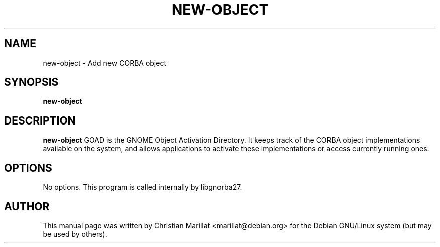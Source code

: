 .\" This manpage has been automatically generated by docbook2man 
.\" from a DocBook document.  This tool can be found at:
.\" <http://shell.ipoline.com/~elmert/comp/docbook2X/> 
.\" Please send any bug reports, improvements, comments, patches, 
.\" etc. to Steve Cheng <steve@ggi-project.org>.
.TH "NEW-OBJECT" "1" "09 januar 2002" "" ""
.SH NAME
new-object \- Add new CORBA object
.SH SYNOPSIS

\fBnew-object\fR

.SH "DESCRIPTION"
.PP
\fBnew-object\fR GOAD is the GNOME Object Activation
Directory. It keeps track of the CORBA object implementations
available on the system, and allows applications to activate these
implementations or access currently running ones.
.SH "OPTIONS"
.PP
No options. This program is called internally by libgnorba27.
.SH "AUTHOR"
.PP
This manual page was written by Christian Marillat <marillat@debian.org> for
the Debian GNU/Linux system (but may be used by others).

